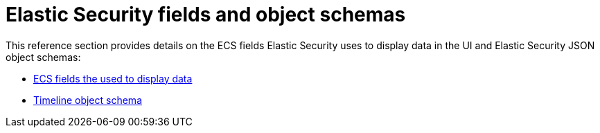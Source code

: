 [[security-ref-intro]]
[role="xpack"]
= Elastic Security fields and object schemas

This reference section provides details on the ECS fields Elastic Security uses
to display data in the UI and Elastic Security JSON object schemas:

* <<siem-field-reference, ECS fields the used to display data>>
* <<timeline-object-schema, Timeline object schema>>

